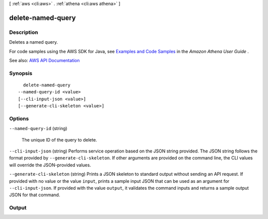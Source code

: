 [ :ref:`aws <cli:aws>` . :ref:`athena <cli:aws athena>` ]

.. _cli:aws athena delete-named-query:


******************
delete-named-query
******************



===========
Description
===========



Deletes a named query.

 

For code samples using the AWS SDK for Java, see `Examples and Code Samples <http://docs.aws.amazon.com/athena/latest/ug/code-samples.html>`_ in the *Amazon Athena User Guide* .



See also: `AWS API Documentation <https://docs.aws.amazon.com/goto/WebAPI/athena-2017-05-18/DeleteNamedQuery>`_


========
Synopsis
========

::

    delete-named-query
  --named-query-id <value>
  [--cli-input-json <value>]
  [--generate-cli-skeleton <value>]




=======
Options
=======

``--named-query-id`` (string)


  The unique ID of the query to delete.

  

``--cli-input-json`` (string)
Performs service operation based on the JSON string provided. The JSON string follows the format provided by ``--generate-cli-skeleton``. If other arguments are provided on the command line, the CLI values will override the JSON-provided values.

``--generate-cli-skeleton`` (string)
Prints a JSON skeleton to standard output without sending an API request. If provided with no value or the value ``input``, prints a sample input JSON that can be used as an argument for ``--cli-input-json``. If provided with the value ``output``, it validates the command inputs and returns a sample output JSON for that command.



======
Output
======

